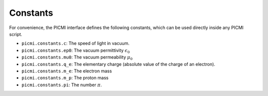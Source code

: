 Constants
=========

For convenience, the PICMI interface defines the following constants,
which can be used directly inside any PICMI script.

- ``picmi.constants.c``: The speed of light in vacuum.
- ``picmi.constants.ep0``: The vacuum permittivity :math:`\epsilon_0`
- ``picmi.constants.mu0``: The vacuum permeability :math:`\mu_0`
- ``picmi.constants.q_e``: The elementary charge (absolute value of the charge of an electron).
- ``picmi.constants.m_e``: The electron mass
- ``picmi.constants.m_p``: The proton mass
- ``picmi.constants.pi``: The number :math:`\pi`.
